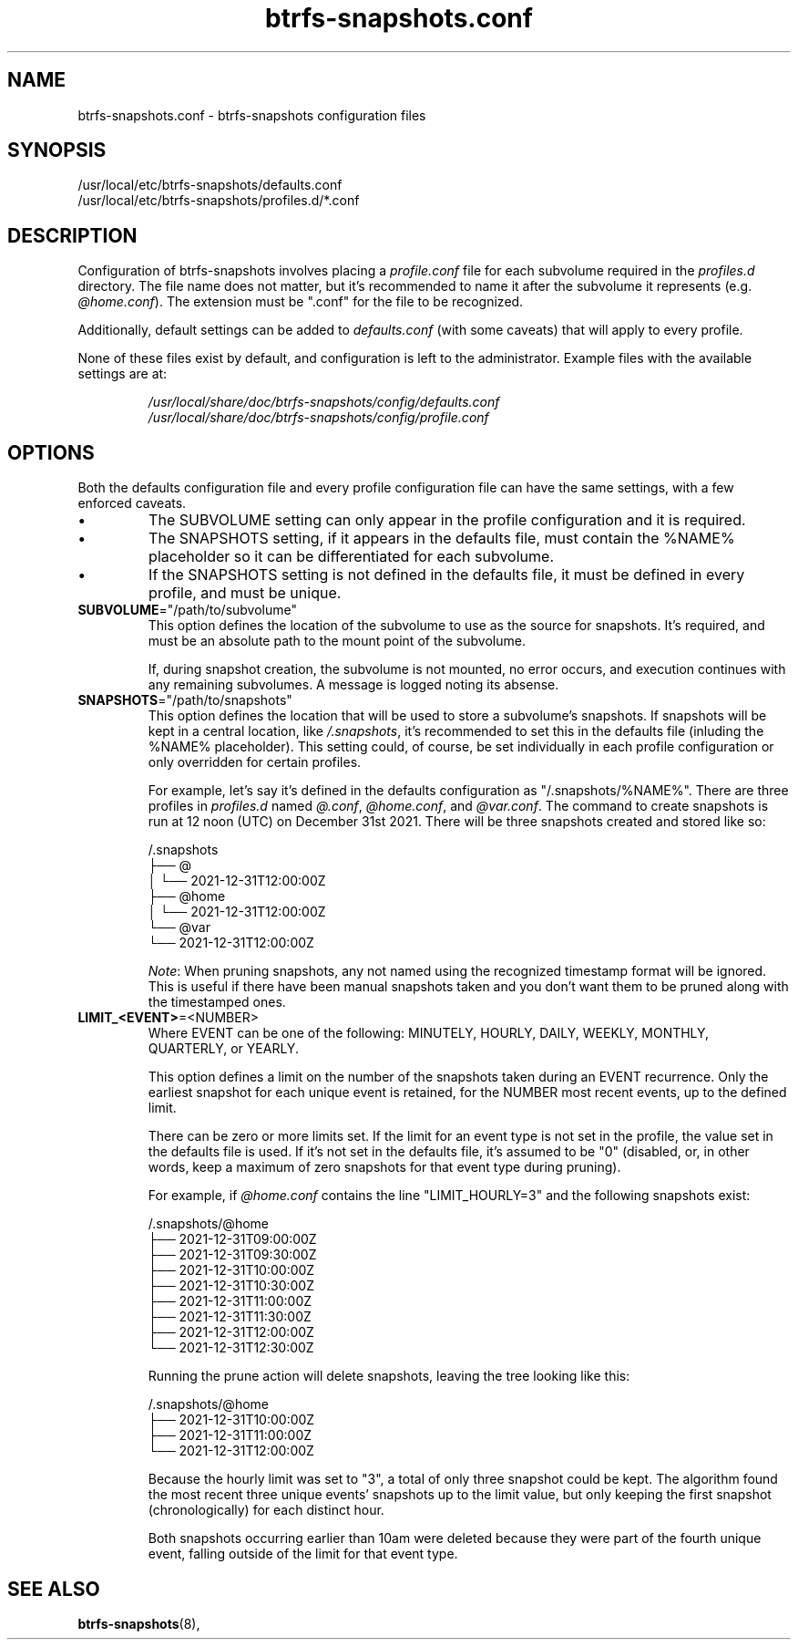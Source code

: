 .TH btrfs\-snapshots.conf 5
.SH NAME
btrfs\-snapshots.conf \- btrfs-snapshots configuration files
.SH SYNOPSIS
/usr/local/etc/btrfs-snapshots/defaults.conf
.br
/usr/local/etc/btrfs-snapshots/profiles.d/*.conf
.SH DESCRIPTION
Configuration of btrfs\-snapshots involves placing a \fIprofile.conf\fR file for
each subvolume required in the \fIprofiles.d\fR directory. The file name does
not matter, but it's recommended to name it after the subvolume it represents
(e.g. \fI@home.conf\fP). The extension must be ".conf" for the file to be recognized.
.PP
Additionally, default settings can be added to \fIdefaults.conf\fR (with some
caveats) that will apply to every profile.
.PP
None of these files exist by default, and configuration is left to the
administrator. Example files with the available settings are at:
.IP
\fI/usr/local/share/doc/btrfs-snapshots/config/defaults.conf
.br
\fI/usr/local/share/doc/btrfs-snapshots/config/profile.conf
.SH OPTIONS
Both the defaults configuration file and every profile configuration file can
have the same settings, with a few enforced caveats.
.IP \[bu]
The SUBVOLUME setting can only appear in the profile configuration and it is
required.
.IP \[bu]
The SNAPSHOTS setting, if it appears in the defaults file, must contain the
%NAME% placeholder so it can be differentiated for each subvolume.
.IP \[bu]
If the SNAPSHOTS setting is not defined in the defaults file, it must be defined
in every profile, and must be unique.
.TP
.BR SUBVOLUME ="/path/to/subvolume"
This option defines the location of the subvolume to use as the source for
snapshots. It's required, and must be an absolute path to the mount point of the
subvolume.
.IP
If, during snapshot creation, the subvolume is not mounted, no error occurs, and
execution continues with any remaining subvolumes. A message is logged noting
its absense.
.TP
.BR SNAPSHOTS ="/path/to/snapshots"
This option defines the location that will be used to store a subvolume's
snapshots.  If snapshots will be kept in a central location, like
\fI/.snapshots\fR, it's recommended to set this in the defaults file (inluding
the %NAME% placeholder). This setting could, of course, be set individually in
each profile configuration or only overridden for certain profiles.
.IP
For example, let's say it's defined in the defaults configuration as
"/.snapshots/%NAME%". There are three profiles in \fIprofiles.d\fR named
\fI@.conf\fR, \fI@home.conf\fR, and \fI@var.conf\fR. The command to create
snapshots is run at 12 noon (UTC) on December 31st 2021.  There will be three
snapshots created and stored like so:
.IP
.EX
/.snapshots
├── @
│   └── 2021-12-31T12:00:00Z
├── @home
│   └── 2021-12-31T12:00:00Z
└── @var
    └── 2021-12-31T12:00:00Z
.EE
.IP
.IR Note :
When pruning snapshots, any not named using the recognized timestamp format will
be ignored. This is useful if there have been manual snapshots taken and you
don't want them to be pruned along with the timestamped ones.
.TP
.BR LIMIT_<EVENT> =<NUMBER>
Where EVENT can be one of the following: MINUTELY, HOURLY, DAILY,
WEEKLY, MONTHLY, QUARTERLY, or YEARLY.
.IP
This option defines a limit on the number of the snapshots taken during an EVENT
recurrence. Only the earliest snapshot for each unique event is retained, for
the NUMBER most recent events, up to the defined limit.
.IP
There can be zero or more limits set. If the limit for an event type is not set
in the profile, the value set in the defaults file is used. If it's not set in
the defaults file, it's assumed to be "0" (disabled, or, in other words, keep a
maximum of zero snapshots for that event type during pruning).
.IP
For example, if \fI@home.conf\fP contains the line "LIMIT_HOURLY=3" and the
following snapshots exist:
.IP
.EX
/.snapshots/@home
    ├── 2021-12-31T09:00:00Z
    ├── 2021-12-31T09:30:00Z
    ├── 2021-12-31T10:00:00Z
    ├── 2021-12-31T10:30:00Z
    ├── 2021-12-31T11:00:00Z
    ├── 2021-12-31T11:30:00Z
    ├── 2021-12-31T12:00:00Z
    └── 2021-12-31T12:30:00Z
.EE
.IP
Running the prune action will delete snapshots, leaving the tree looking like this:
.IP
.EX
/.snapshots/@home
    ├── 2021-12-31T10:00:00Z
    ├── 2021-12-31T11:00:00Z
    └── 2021-12-31T12:00:00Z
.EE
.IP
Because the hourly limit was set to "3", a total of only three snapshot could be
kept. The algorithm found the most recent three unique events' snapshots up to
the limit value, but only keeping the first snapshot (chronologically) for each
distinct hour.
.IP
Both snapshots occurring earlier than 10am were deleted because they were part
of the fourth unique event, falling outside of the limit for that event type.
.SH SEE ALSO
.BR btrfs\-snapshots (8),
